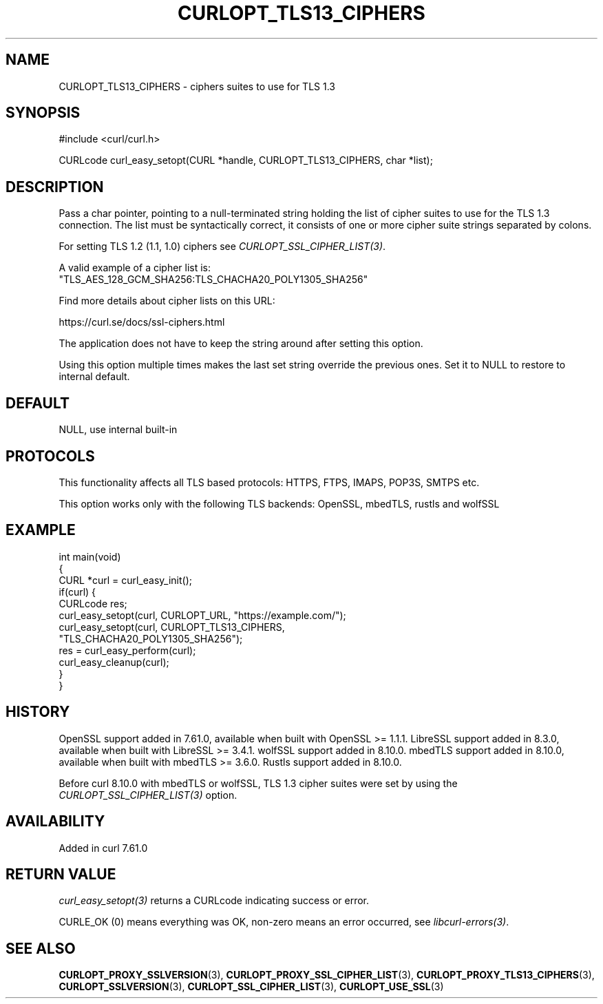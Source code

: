 .\" generated by cd2nroff 0.1 from CURLOPT_TLS13_CIPHERS.md
.TH CURLOPT_TLS13_CIPHERS 3 "2025-09-14" libcurl
.SH NAME
CURLOPT_TLS13_CIPHERS \- ciphers suites to use for TLS 1.3
.SH SYNOPSIS
.nf
#include <curl/curl.h>

CURLcode curl_easy_setopt(CURL *handle, CURLOPT_TLS13_CIPHERS, char *list);
.fi
.SH DESCRIPTION
Pass a char pointer, pointing to a null\-terminated string holding the list of
cipher suites to use for the TLS 1.3 connection. The list must be
syntactically correct, it consists of one or more cipher suite strings
separated by colons.

For setting TLS 1.2 (1.1, 1.0) ciphers see \fICURLOPT_SSL_CIPHER_LIST(3)\fP.

A valid example of a cipher list is:
.nf
"TLS_AES_128_GCM_SHA256:TLS_CHACHA20_POLY1305_SHA256"
.fi

Find more details about cipher lists on this URL:

 https://curl.se/docs/ssl\-ciphers.html

The application does not have to keep the string around after setting this
option.

Using this option multiple times makes the last set string override the
previous ones. Set it to NULL to restore to internal default.
.SH DEFAULT
NULL, use internal built\-in
.SH PROTOCOLS
This functionality affects all TLS based protocols: HTTPS, FTPS, IMAPS, POP3S, SMTPS etc.

This option works only with the following TLS backends:
OpenSSL, mbedTLS, rustls and wolfSSL
.SH EXAMPLE
.nf
int main(void)
{
  CURL *curl = curl_easy_init();
  if(curl) {
    CURLcode res;
    curl_easy_setopt(curl, CURLOPT_URL, "https://example.com/");
    curl_easy_setopt(curl, CURLOPT_TLS13_CIPHERS,
                     "TLS_CHACHA20_POLY1305_SHA256");
    res = curl_easy_perform(curl);
    curl_easy_cleanup(curl);
  }
}
.fi
.SH HISTORY
OpenSSL support added in 7.61.0, available when built with OpenSSL >= 1.1.1.
LibreSSL support added in 8.3.0, available when built with LibreSSL >= 3.4.1.
wolfSSL support added in 8.10.0.
mbedTLS support added in 8.10.0, available when built with mbedTLS >= 3.6.0.
Rustls support added in 8.10.0.

Before curl 8.10.0 with mbedTLS or wolfSSL, TLS 1.3 cipher suites were set
by using the \fICURLOPT_SSL_CIPHER_LIST(3)\fP option.
.SH AVAILABILITY
Added in curl 7.61.0
.SH RETURN VALUE
\fIcurl_easy_setopt(3)\fP returns a CURLcode indicating success or error.

CURLE_OK (0) means everything was OK, non\-zero means an error occurred, see
\fIlibcurl\-errors(3)\fP.
.SH SEE ALSO
.BR CURLOPT_PROXY_SSLVERSION (3),
.BR CURLOPT_PROXY_SSL_CIPHER_LIST (3),
.BR CURLOPT_PROXY_TLS13_CIPHERS (3),
.BR CURLOPT_SSLVERSION (3),
.BR CURLOPT_SSL_CIPHER_LIST (3),
.BR CURLOPT_USE_SSL (3)
